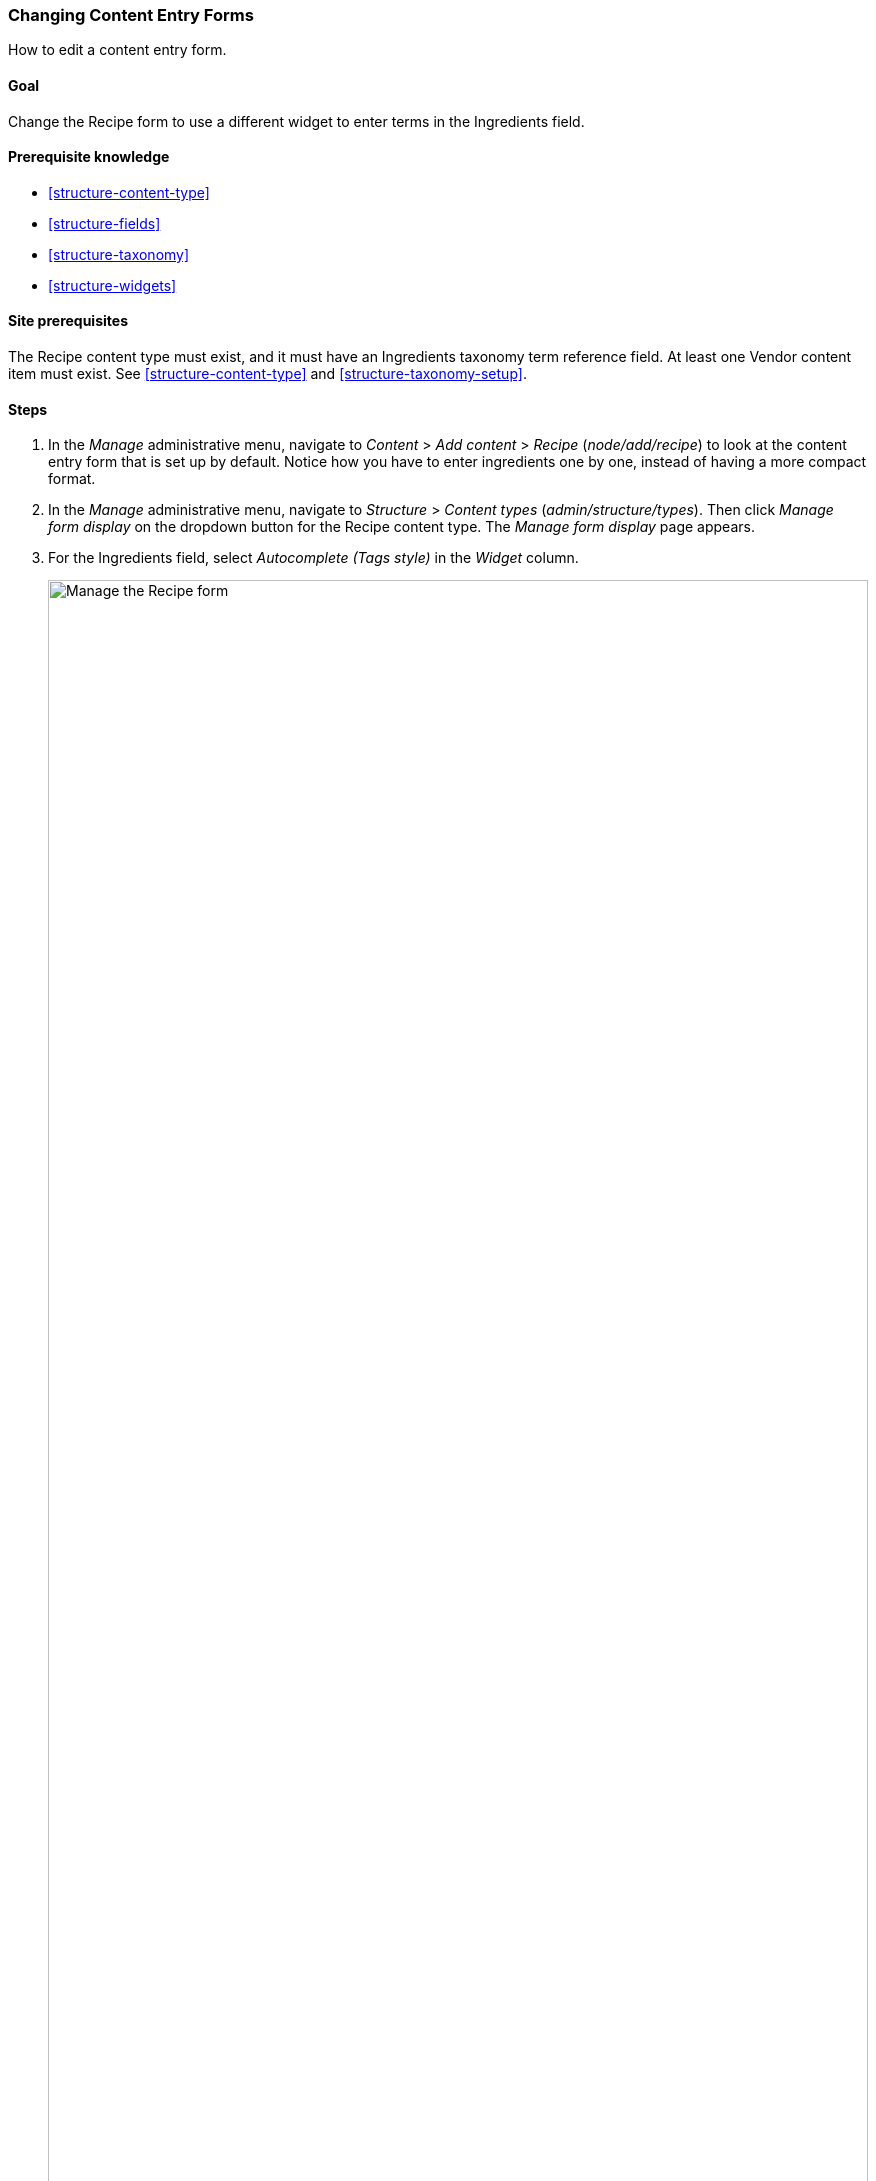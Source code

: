 [[structure-form-editing]]

=== Changing Content Entry Forms

[role="summary"]
How to edit a content entry form.

(((Content,editing entry form)))

==== Goal

Change the Recipe form to use a different widget to enter terms in the
Ingredients field.

==== Prerequisite knowledge

* <<structure-content-type>>
* <<structure-fields>>
* <<structure-taxonomy>>
* <<structure-widgets>>

==== Site prerequisites

The Recipe content type must exist, and it must have an Ingredients taxonomy
term reference field. At least one Vendor content item must exist. See
<<structure-content-type>> and <<structure-taxonomy-setup>>.

==== Steps

. In the _Manage_ administrative menu, navigate to _Content_ > _Add content_ >
_Recipe_ (_node/add/recipe_) to look at the content entry form that is set up by
default. Notice how you have to enter ingredients one by one, instead of having
a more compact format.

. In the _Manage_ administrative menu, navigate to _Structure_ > _Content
types_ (_admin/structure/types_). Then click _Manage form display_  on the
dropdown button for the Recipe content type. The _Manage form display_ page
appears.

. For the Ingredients field, select _Autocomplete (Tags style)_ in the _Widget_
column.
+
--
// Manage form display page for Recipe, Ingredients field area, with
// Widget drop-down outlined.
image:images/structure-form-editing-manage-form.png["Manage the Recipe form",width="100%"]
--

. Click _Save_.

. In the _Manage_ administrative menu, navigate to _Content_ > _Add content_ >
Recipe (_node/add/recipe_) to verify the changed behavior of the content
form. The Ingredients field is now a single text field that accepts multiple
values.
+
--
// Create recipe page (node/add/recipe).
image:images/structure-form-editing-add-recipe.png["Add a recipe",width="100%"]
--

. Create two Recipe content items (see <<content-create>>), such as recipes for
"Green Salad" and "Fresh Carrots". Make sure all the fields have values,
including images, ingredients, and submitted by (set this to one of the Vendor
content items you created in <<structure-fields>>).

==== Expand your understanding

Change the main site Contact form by navigating in the _Manage_ administrative
menu to _Structure_ > _Contact forms_. For instance, you may want to hide the
_Send yourself a copy_ or _Language_ fields.

// ==== Related concepts

==== Videos

// Video from Drupalize.Me.
video::https://www.youtube-nocookie.com/embed/CELMGX93fjE[title="Changing Content Entry Forms"]

// ==== Additional resources


*Attributions*

Written by https://www.drupal.org/u/batigolix[Boris Doesborg].
